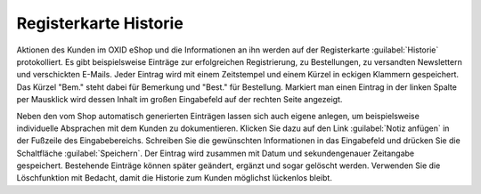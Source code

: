 ﻿Registerkarte Historie
======================
Aktionen des Kunden im OXID eShop und die Informationen an ihn werden auf der Registerkarte :guilabel:`Historie` protokolliert. Es gibt beispielsweise Einträge zur erfolgreichen Registrierung, zu Bestellungen, zu versandten Newslettern und verschickten E-Mails. Jeder Eintrag wird mit einem Zeitstempel und einem Kürzel in eckigen Klammern gespeichert. Das Kürzel \"Bem.\" steht dabei für Bemerkung und \"Best.\" für Bestellung. Markiert man einen Eintrag in der linken Spalte per Mausklick wird dessen Inhalt im großen Eingabefeld auf der rechten Seite angezeigt.

.. image:: ../../media/screenshots/oxbadu01.png
   :alt: 
   :height: 334
   :width: 650

Neben den vom Shop automatisch generierten Einträgen lassen sich auch eigene anlegen, um beispielsweise individuelle Absprachen mit dem Kunden zu dokumentieren. Klicken Sie dazu auf den Link :guilabel:`Notiz anfügen` in der Fußzeile des Eingabebereichs. Schreiben Sie die gewünschten Informationen in das Eingabefeld und drücken Sie die Schaltfläche :guilabel:`Speichern`. Der Eintrag wird zusammen mit Datum und sekundengenauer Zeitangabe gespeichert. Bestehende Einträge können später geändert, ergänzt und sogar gelöscht werden. Verwenden Sie die Löschfunktion mit Bedacht, damit die Historie zum Kunden möglichst lückenlos bleibt.

.. Intern: oxbadu, Status:, F1: user_remark.html